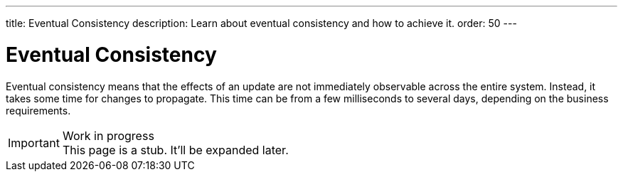 ---
title: Eventual Consistency
description: Learn about eventual consistency and how to achieve it.
order: 50
---


= Eventual Consistency

Eventual consistency means that the effects of an update are not immediately observable across the entire system. Instead, it takes some time for changes to propagate. This time can be from a few milliseconds to several days, depending on the business requirements.

// TODO Microservices, Spring Modulith, domain events, sagas.

.Work in progress
[IMPORTANT]
This page is a stub. It'll be expanded later.
